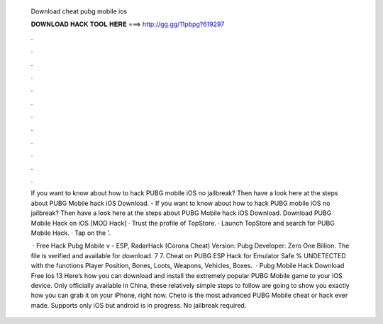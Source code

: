   Download cheat pubg mobile ios
  
  
  
  𝐃𝐎𝐖𝐍𝐋𝐎𝐀𝐃 𝐇𝐀𝐂𝐊 𝐓𝐎𝐎𝐋 𝐇𝐄𝐑𝐄 ===> http://gg.gg/11pbpg?619297
  
  
  
  .
  
  
  
  .
  
  
  
  .
  
  
  
  .
  
  
  
  .
  
  
  
  .
  
  
  
  .
  
  
  
  .
  
  
  
  .
  
  
  
  .
  
  
  
  .
  
  
  
  .
  
  If you want to know about how to hack PUBG mobile iOS no jailbreak? Then have a look here at the steps about PUBG Mobile hack iOS Download. - If you want to know about how to hack PUBG mobile iOS no jailbreak? Then have a look here at the steps about PUBG Mobile hack iOS Download. Download PUBG Mobile Hack on iOS [MOD Hack] · Trust the profile of TopStore. · Launch TopStore and search for PUBG Mobile Hack. · Tap on the '.
  
   · Free Hack Pubg Mobile v - ESP, RadarHack (Corona Cheat) Version: Pubg Developer: Zero One Billion. The file is verified and available for download. 7 7. Cheat on PUBG ESP Hack for Emulator Safe % UNDETECTED with the functions Player Position, Bones, Loots, Weapons, Vehicles, Boxes.  · Pubg Mobile Hack Download Free Ios 13 Here’s how you can download and install the extremely popular PUBG Mobile game to your iOS device. Only officially available in China, these relatively simple steps to follow are going to show you exactly how you can grab it on your iPhone, right now. Cheto is the most advanced PUBG Mobile cheat or hack ever made. Supports only iOS but android is in progress. No jailbreak required.
